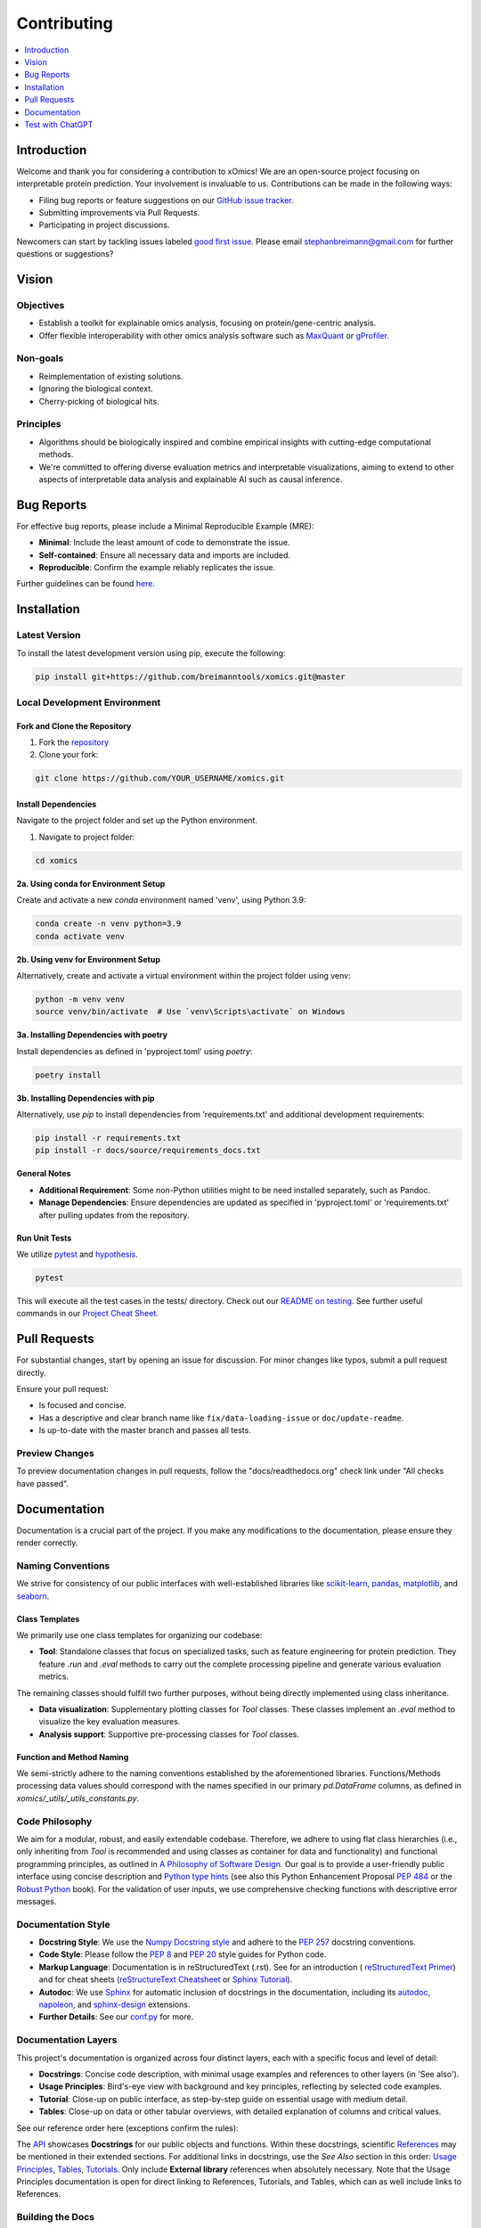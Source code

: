 .. Developer Notes:
    - This file summarizes Python dev conventions for this project.
    - Refer to 'Vision' for project aims and 'Documentation' for naming conventions.
    - Only modify  CONTRIBUTING.rst and then update the /docs/source/index/CONTRIBUTING_COPY.rst.
    - Remove '/docs/source' from image paths for CONTRIBUTING_COPY.
    Some minor doc tools
    - You can use Traffic analytics (https://docs.readthedocs.io/en/stable/analytics.html) for doc traffic.
    - Check URLs with LinkChecker (bash: linkchecker ./docs/_build/html/index.html).

============
Contributing
============

.. contents::
  :local:
  :depth: 1

Introduction
============

Welcome and thank you for considering a contribution to xOmics! We are an open-source project focusing on
interpretable protein prediction. Your involvement is invaluable to us. Contributions can be made in the following ways:

- Filing bug reports or feature suggestions on our `GitHub issue tracker <https://github.com/breimanntools/xomics/issues>`_.
- Submitting improvements via Pull Requests.
- Participating in project discussions.

Newcomers can start by tackling issues labeled `good first issue <https://github.com/breimanntools/xomics/issues>`_.
Please email stephanbreimann@gmail.com for further questions or suggestions?

Vision
======

Objectives
----------

- Establish a toolkit for explainable omics analysis, focusing on protein/gene-centric analysis.
- Offer flexible interoperability with other omics analysis software such as `MaxQuant <https://www.maxquant.org/>`_
  or `gProfiler <https://biit.cs.ut.ee/gprofiler/gost>`_.

Non-goals
---------

- Reimplementation of existing solutions.
- Ignoring the biological context.
- Cherry-picking of biological hits.

Principles
----------

- Algorithms should be biologically inspired and combine empirical insights with cutting-edge computational methods.
- We're committed to offering diverse evaluation metrics and interpretable visualizations, aiming to extend to other
  aspects of interpretable data analysis and explainable AI such as causal inference.


Bug Reports
===========

For effective bug reports, please include a Minimal Reproducible Example (MRE):

- **Minimal**: Include the least amount of code to demonstrate the issue.
- **Self-contained**: Ensure all necessary data and imports are included.
- **Reproducible**: Confirm the example reliably replicates the issue.

Further guidelines can be found `here <https://matthewrocklin.com/minimal-bug-reports>`_.


Installation
============

Latest Version
--------------

To install the latest development version using pip, execute the following:

.. code-block:: bash

  pip install git+https://github.com/breimanntools/xomics.git@master

Local Development Environment
-----------------------------

Fork and Clone the Repository
"""""""""""""""""""""""""""""

1. Fork the `repository <https://github.com/breimanntools/xomics>`_
2. Clone your fork:

.. code-block:: bash

  git clone https://github.com/YOUR_USERNAME/xomics.git

Install Dependencies
""""""""""""""""""""

Navigate to the project folder and set up the Python environment.

1. Navigate to project folder:

.. code-block:: bash

    cd xomics

**2a. Using conda for Environment Setup**

Create and activate a new `conda` environment named 'venv', using Python 3.9:

.. code-block:: bash

    conda create -n venv python=3.9
    conda activate venv

**2b. Using venv for Environment Setup**

Alternatively, create and activate a virtual environment within the project folder using venv:

.. code-block:: bash

    python -m venv venv
    source venv/bin/activate  # Use `venv\Scripts\activate` on Windows

**3a. Installing Dependencies with poetry**

Install dependencies as defined in 'pyproject.toml' using `poetry`:

.. code-block:: bash

    poetry install

**3b. Installing Dependencies with pip**

Alternatively, use `pip` to install dependencies from 'requirements.txt' and additional development requirements:

.. code-block:: bash

    pip install -r requirements.txt
    pip install -r docs/source/requirements_docs.txt

**General Notes**

- **Additional Requirement**: Some non-Python utilities might to be need installed separately, such as Pandoc.
- **Manage Dependencies**: Ensure dependencies are updated as specified in 'pyproject.toml' or 'requirements.txt'
  after pulling updates from the repository.

Run Unit Tests
""""""""""""""

We utilize `pytest <https://docs.pytest.org/en/7.4.x/>`_ and `hypothesis <https://hypothesis.readthedocs.io/en/latest/>`_.

.. code-block:: bash

  pytest

This will execute all the test cases in the tests/ directory. Check out our
`README on testing <https://github.com/breimanntools/xomics/blob/master/tests/README_TESTING>`_. See further
useful commands in our `Project Cheat Sheet <https://github.com/breimanntools/xomics/blob/master/docs/project_cheat_sheet.md>`_.


Pull Requests
=============

For substantial changes, start by opening an issue for discussion. For minor changes like typos, submit a pull request directly.

Ensure your pull request:

- Is focused and concise.
- Has a descriptive and clear branch name like ``fix/data-loading-issue`` or ``doc/update-readme``.
- Is up-to-date with the master branch and passes all tests.

Preview Changes
---------------

To preview documentation changes in pull requests, follow the "docs/readthedocs.org" check link under "All checks have passed".


Documentation
=============

Documentation is a crucial part of the project. If you make any modifications to the documentation,
please ensure they render correctly.

Naming Conventions
------------------

We strive for consistency of our public interfaces with well-established libraries like
`scikit-learn <https://scikit-learn.org/stable/>`_, `pandas <https://pandas.pydata.org/>`_,
`matplotlib <https://matplotlib.org/>`_, and `seaborn <https://seaborn.pydata.org/>`_.

Class Templates
"""""""""""""""

We primarily use one class templates for organizing our codebase:

- **Tool**: Standalone classes that focus on specialized tasks, such as feature engineering for protein prediction.
  They feature `.run` and `.eval` methods to carry out the complete processing pipeline and generate various evaluation metrics.

The remaining classes should fulfill two further purposes, without being directly implemented using class inheritance.

- **Data visualization**: Supplementary plotting classes for `Tool` classes. These classes implement
  an `.eval` method to visualize the key evaluation measures.
- **Analysis support**: Supportive pre-processing classes for `Tool` classes.

Function and Method Naming
""""""""""""""""""""""""""

We semi-strictly adhere to the naming conventions established by the aforementioned libraries. Functions/Methods
processing data values should correspond with the names specified in our primary `pd.DataFrame` columns, as defined in
`xomics/_utils/_utils_constants.py`.

Code Philosophy
---------------

We aim for a modular, robust, and easily extendable codebase. Therefore, we adhere to using flat class hierarchies
(i.e., only inheriting from `Tool` is recommended and using classes as container for data and functionality)
and functional programming principles, as outlined in
`A Philosophy of Software Design <https://dl.acm.org/doi/10.5555/3288797>`_.
Our goal is to provide a user-friendly public interface using concise description and
`Python type hints <https://docs.python.org/3/library/typing.html>`_ (see also this Python Enhancement Proposal
`PEP 484 <https://peps.python.org/pep-0484/>`_
or the `Robust Python <https://www.oreilly.com/library/view/robust-python/9781098100650/>`_ book).
For the validation of user inputs, we use comprehensive checking functions with descriptive error messages.

Documentation Style
-------------------

- **Docstring Style**: We use the `Numpy Docstring style <https://numpydoc.readthedocs.io/en/latest/format.html>`_ and
  adhere to the `PEP 257 <https://peps.python.org/pep-0257/>`_ docstring conventions.

- **Code Style**: Please follow the `PEP 8 <https://peps.python.org/pep-0008/>`_ and
  `PEP 20 <https://peps.python.org/pep-0020/>`_ style guides for Python code.

- **Markup Language**: Documentation is in reStructuredText (.rst). See for an introduction (
  `reStructuredText Primer <https://www.sphinx-doc.org/en/master/usage/restructuredtext/basics.html>`_) and for
  cheat sheets (`reStructureText Cheatsheet <https://docs.generic-mapping-tools.org/6.2/rst-cheatsheet.html>`_ or
  `Sphinx Tutorial <https://sphinx-tutorial.readthedocs.io/cheatsheet/>`_).

- **Autodoc**: We use `Sphinx <https://www.sphinx-doc.org/en/master/index.html>`_
  for automatic inclusion of docstrings in the documentation, including its
  `autodoc <https://www.sphinx-doc.org/en/master/usage/extensions/autodoc.html>`_,
  `napoleon <https://sphinxcontrib-napoleon.readthedocs.io/en/latest/#>`_, and
  `sphinx-design <https://sphinx-design.readthedocs.io/en/rtd-theme/>`_ extensions.

- **Further Details**: See our `conf.py <https://github.com/breimanntools/xomics/blob/master/docs/source/conf.py>`_
  for more.

Documentation Layers
---------------------
This project's documentation is organized across four distinct layers, each with a specific focus and level of detail:

- **Docstrings**: Concise code description, with minimal usage examples and references to other layers (in 'See also').

- **Usage Principles**: Bird's-eye view with background and key principles, reflecting by selected code examples.

- **Tutorial**: Close-up on public interface, as step-by-step guide on essential usage with medium detail.

- **Tables**:  Close-up on data or other tabular overviews, with detailed explanation of columns and critical values.

See our reference order here (exceptions confirm the rules):

.. image :: /_artwork/diagrams/ref_order.png

The `API <https://xomics.readthedocs.io/en/latest/api.html>`_ showcases **Docstrings** for our public objects
and functions. Within these docstrings, scientific
`References <https://xomics.readthedocs.io/en/latest/index/references.html>`_
may be mentioned in their extended sections. For additional links in docstrings, use the *See Also* section in this order:
`Usage Principles <https://xomics.readthedocs.io/en/latest/index/usage_principles.html>`_,
`Tables <https://xomics.readthedocs.io/en/latest/index/tables.html>`_,
`Tutorials <https://xomics.readthedocs.io/en/latest/tutorials.html>`_. Only include **External library** references
when absolutely necessary. Note that the Usage Principles documentation is open for direct linking to References,
Tutorials, and Tables, which can as well include links to References.

Building the Docs
-----------------

To generate the documentation locally:

- Go to the `docs` directory.
- Run `make html`.

.. code-block:: bash

  cd docs
  make html

- Open `_build/html/index.html` in a browser.


Test with ChatGPT
=================
To optimize testing, use ChatGPT with the template below and fill in the blank spaces between ``START OF CODE``
and ``END OF CODE``. Examples of testing templates can be found here:
`our <https://github.com/breimanntools/xomics/blob/master/tests/unit/plotting_tests/test_plot_legend.py>`_.

.. code-block:: none

    "
    Generate test functions for a given TARGET FUNCTION using the style of the provided TESTING TEMPLATE. Please take your time to ensure thoroughness and accuracy.

    Inputs:
    TARGET FUNCTION:
    - START OF CODE
    -----------------------------------------
    [your code here]
    -----------------------------------------
    - END OF CODE

    TESTING TEMPLATE:
    - START OF CODE
    -----------------------------------------
    [your code]
    -----------------------------------------
    - END OF CODE

    **Key Directive**: For the Normal Cases Test Class, EACH function MUST test ONLY ONE individual parameter of the TARGET FUNCTION using Hypothesis for property-based testing. This is crucial.

    Requirements:

    1. Normal Cases Test Class:
    - Name: 'Test[TARGET FUNCTION NAME]'.
    - Objective: Test EACH parameter *INDIVIDUALLY*.
    - Tests: Test EACH parameter, at least 10 positive and 10 negative tests for this class.

    2. Complex Cases Test Class:
    - Name: 'Test[TARGET FUNCTION NAME]Complex'.
    - Objective: Test combinations of the TARGET FUNCTION parameters.
    - Tests: At least 5 positive and 5 negative that intricately challenge the TARGET FUNCTION.

    3. General Guidelines:
    - Use Hypothesis for property-based testing, but test parameters individually for the Normal Cases Test Class .
    - Tests should be clear, concise, and non-redundant.
    - Code must be complete, without placeholders like 'TODO', 'Fill this', or 'Add ...'.
    - Explain potential issues in the TARGET FUNCTION.

    Output Expectations:
    - Two test classes: one for normal cases (individual parameters) and one for complex cases (combinations).
    - In Normal Cases, one function = one parameter tested.
    - Aim for at least 30 unique tests, totaling 150+ lines of code.

    Reminder: In Normal Cases, it's crucial to test parameters individually. Take your time and carefully create the Python code for all cases!
    "

ChatGPT has a token limit, which may truncate responses. To continue, simply ask 'continue processing' or something
similar. Repeat as necessary and compile the results.

We recommend the following workflow:

1. Repeat the prompt in new ChatGPT sessions until most of the positive test cases are covered.
2. Adjust the testing script manually such that all positive tests are passed.
3. Continue in the same session, sharing the revised script, and request the creation of negative tests.
4. Finally, provide the complete testing script, including positive and negative cases, and request the development
   of complex test cases

Test Guided Development (TGD)
-----------------------------
Leverage ChatGPT to generate testing scripts and refine your code's functionality and its interface. If ChatGPT
struggles or produces erroneous tests, it often indicates ambiguities or complexities in your function's logic,
variable naming, or documentation gaps, especially regarding edge cases. Address these insights to ensure intuitive
and robust code design through the TGD approach.

**Essential Strategies for Effective TGD**:

- **Isolated Functionality Testing**: Test one function or method at a time, adhering to unit testing principles.
  Provide an entire and well-documented function. The better the docstring, the more comprehensive our automatically
  generated tests will be.

- **Isolated Test Sessions**: Start each test scenario in a new ChatGPT session to maintain clarity and
  prevent context overlap, ensuring focused and relevant test generation.

- **Consistent Template Usage**: Align your test creation with existing templates for similar functionalities,
  utilizing them as a structured guide to maintain consistency in your test design.

- **Initial Test Baseline**: Aim for an initial set of tests where about 25% pass, providing a foundational baseline
  that identifies primary areas for iterative improvement in both tests and code.

- **Iterative Refinement and Simplification**: Use ChatGPT-generated tests to iteratively refine your code, especially
  if repeated test failures indicate areas needing clarification or simplification in your function's design.

Through an iterative TGD process, you can systematically uncover and address any subtleties or complexities in your
code, paving the way for a more robust and user-friendly application.